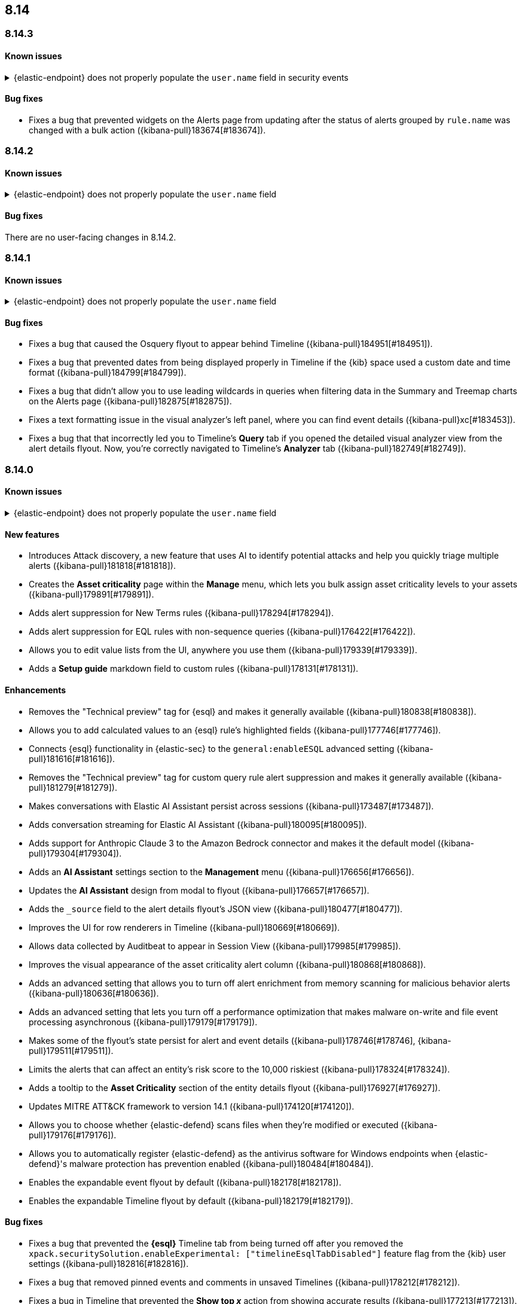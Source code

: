 [[release-notes-header-8.14.0]]
== 8.14

[discrete]
[[release-notes-8.14.3]]
=== 8.14.3

[discrete]
[[known-issue-8.14.3]]
==== Known issues

// tag::known-issue-14686[]
[discrete]
.{elastic-endpoint} does not properly populate the `user.name` field in security events
[%collapsible]
====
*Details* +
{elastic-endpoint} for Windows will not properly populate the `user.name` field with security events.

*Workaround* +
Upgrade to 8.15.1.

*Resolved* +
On September 5, 2024, this issue was resolved.

====
// end::known-issue-14686[]

[discrete]
[[bug-fixes-8.14.3]]
==== Bug fixes

* Fixes a bug that prevented widgets on the Alerts page from updating after the status of alerts grouped by `rule.name` was changed with a bulk action ({kibana-pull}183674[#183674]).

[discrete]
[[release-notes-8.14.2]]
=== 8.14.2

[discrete]
[[known-issue-8.14.2]]
==== Known issues

// tag::known-issue-14686[]
[discrete]
.{elastic-endpoint} does not properly populate the `user.name` field 
[%collapsible]
====
*Details* +
{elastic-endpoint} for Windows will not properly populate the `user.name` field with security events.

*Workaround* +
Upgrade to 8.15.1.

*Resolved* +
On September 5, 2024, this issue was resolved.

====
// end::known-issue-14686[]

[discrete]
[[bug-fixes-8.14.2]]
==== Bug fixes

There are no user-facing changes in 8.14.2.

[discrete]
[[release-notes-8.14.1]]
=== 8.14.1

[discrete]
[[known-issue-8.14.1]]
==== Known issues

// tag::known-issue-14686[]
[discrete]
.{elastic-endpoint} does not properly populate the `user.name` field 
[%collapsible]
====
*Details* +
{elastic-endpoint} for Windows will not properly populate the `user.name` field with security events.

*Workaround* +
Upgrade to 8.15.1.

*Resolved* +
On September 5, 2024, this issue was resolved.

====
// end::known-issue-14686[]

[discrete]
[[bug-fixes-8.14.1]]
==== Bug fixes

* Fixes a bug that caused the Osquery flyout to appear behind Timeline ({kibana-pull}184951[#184951]).
* Fixes a bug that prevented dates from being displayed properly in Timeline if the {kib} space used a custom date and time format ({kibana-pull}184799[#184799]).
* Fixes a bug that didn't allow you to use leading wildcards in queries when filtering data in the Summary and Treemap charts on the Alerts page ({kibana-pull}182875[#182875]).
* Fixes a text formatting issue in the visual analyzer's left panel, where you can find event details ({kibana-pull}xc[#183453]).
* Fixes a bug that that incorrectly led you to Timeline's **Query** tab if you opened the detailed visual analyzer view from the alert details flyout. Now, you're correctly navigated to Timeline's **Analyzer** tab ({kibana-pull}182749[#182749]).

[discrete]
[[release-notes-8.14.0]]
=== 8.14.0

[discrete]
[[known-issue-8.14.0]]
==== Known issues

// tag::known-issue-14686[]
[discrete]
.{elastic-endpoint} does not properly populate the `user.name` field 
[%collapsible]
====
*Details* +
{elastic-endpoint} for Windows will not properly populate the `user.name` field with security events.

*Workaround* +
Upgrade to 8.15.1.

*Resolved* +
On September 5, 2024, this issue was resolved.

====
// end::known-issue-14686[]

[discrete]
[[features-8.14.0]]
==== New features
* Introduces Attack discovery, a new feature that uses AI to identify potential attacks and help you quickly triage multiple alerts ({kibana-pull}181818[#181818]).
* Creates the **Asset criticality** page within the **Manage** menu, which lets you bulk assign asset criticality levels to your assets ({kibana-pull}179891[#179891]).
* Adds alert suppression for New Terms rules ({kibana-pull}178294[#178294]).
* Adds alert suppression for EQL rules with non-sequence queries ({kibana-pull}176422[#176422]).
* Allows you to edit value lists from the UI, anywhere you use them ({kibana-pull}179339[#179339]).
* Adds a **Setup guide** markdown field to custom rules ({kibana-pull}178131[#178131]).

[discrete]
[[enhancements-8.14.0]]
==== Enhancements
* Removes the "Technical preview" tag for {esql} and makes it generally available ({kibana-pull}180838[#180838]).
* Allows you to add calculated values to an {esql} rule's highlighted fields ({kibana-pull}177746[#177746]).
* Connects {esql} functionality in {elastic-sec} to the `general:enableESQL` advanced setting ({kibana-pull}181616[#181616]).
* Removes the "Technical preview" tag for custom query rule alert suppression and makes it generally available ({kibana-pull}181279[#181279]).
* Makes conversations with Elastic AI Assistant persist across sessions ({kibana-pull}173487[#173487]).
* Adds conversation streaming for Elastic AI Assistant ({kibana-pull}180095[#180095]).
* Adds support for Anthropic Claude 3 to the Amazon Bedrock connector and makes it the default model ({kibana-pull}179304[#179304]).
* Adds an **AI Assistant** settings section to the **Management** menu ({kibana-pull}176656[#176656]).
* Updates the **AI Assistant** design from modal to flyout ({kibana-pull}176657[#176657]).
* Adds the `_source` field to the alert details flyout's JSON view ({kibana-pull}180477[#180477]).
* Improves the UI for row renderers in Timeline ({kibana-pull}180669[#180669]).
* Allows data collected by Auditbeat to appear in Session View ({kibana-pull}179985[#179985]).
* Improves the visual appearance of the asset criticality alert column ({kibana-pull}180868[#180868]).
* Adds an advanced setting that allows you to turn off alert enrichment from memory scanning for malicious behavior alerts ({kibana-pull}180636[#180636]).
* Adds an advanced setting that lets you turn off a performance optimization that makes malware on-write and file event processing asynchronous ({kibana-pull}179179[#179179]).
* Makes some of the flyout's state persist for alert and event details ({kibana-pull}178746[#178746], {kibana-pull}179511[#179511]).
* Limits the alerts that can affect an entity's risk score to the 10,000 riskiest ({kibana-pull}178324[#178324]).
* Adds a tooltip to the **Asset Criticality** section of the entity details flyout ({kibana-pull}176927[#176927]).
* Updates MITRE ATT&CK framework to version 14.1 ({kibana-pull}174120[#174120]).
* Allows you to choose whether {elastic-defend} scans files when they're modified or executed ({kibana-pull}179176[#179176]).
* Allows you to automatically register {elastic-defend} as the antivirus software for Windows endpoints when {elastic-defend}'s malware protection has prevention enabled ({kibana-pull}180484[#180484]).
* Enables the expandable event flyout by default ({kibana-pull}182178[#182178]).
* Enables the expandable Timeline flyout by default ({kibana-pull}182179[#182179]). 



[discrete]
[[bug-fixes-8.14.0]]
==== Bug fixes
* Fixes a bug that prevented the **{esql}** Timeline tab from being turned off after you removed the `xpack.securitySolution.enableExperimental: ["timelineEsqlTabDisabled"]` feature flag from the {kib} user settings ({kibana-pull}182816[#182816]).
* Fixes a bug that removed pinned events and comments in unsaved Timelines ({kibana-pull}178212[#178212]).
* Fixes a bug in Timeline that prevented the **Show top _x_** action from showing accurate results ({kibana-pull}177213[#177213]).
* Fixes a bug with the `is one of` Timeline filter that generated incorrect Query Domain Specific Language (DSL) queries ({kibana-pull}180455[#180455]).
* Ensures the `securitySolution:enableAssetCriticality` advanced setting is enabled before the asset criticality levels to your entities are updated ({kibana-pull}181780[#181780]).
* Corrects the color theme for the entity risk score UI to ensure it works in dark mode ({kibana-pull}181431[#181431]).
* Improves the Entity Analytics dashboard load time ({kibana-pull}179510[#179510]).
* Fixes a bug that didn't allow you to save Timelines if your {kib} account name was an email address ({kibana-pull}181709[#181709]).
* Moves the `observer.serial_number` field to the Highlighted Fields section for alerts generated by SentinelOne and removes the {agent} status field ({kibana-pull}181038[#181038]).
* Fixes an issue that caused {kib} Task Manager to become overloaded when rules were bulk enabled ({kibana-pull}180796[#180796]).
* Ensures you can preview {ml} rules while creating a new rule ({kibana-pull}180792[#180792]).
* Fixes a UI bug on the rule details page for EQL and {esql} rules that caused the **Custom query** label to incorrectly display in the rule type field ({kibana-pull}178821[#178821]).
* Deactivates the **Create new list** option if you attempt to import another exception list for the Endpoint Security rule ({kibana-pull}178674[#178674]).
* Fixes a bug that stopped indicator filters from working correctly on the Intelligence page ({kibana-pull}179607[#179607]).
* Fixes the loading page layout on the Intelligence page, and improves the Indicators table loading speed after you set up a threat intelligence integration ({kibana-pull}178701[#178701]).
* Fixes a bug that caused the wrong {security-app} page name to display in your browser tab ({kibana-pull}181056[#181056]).

